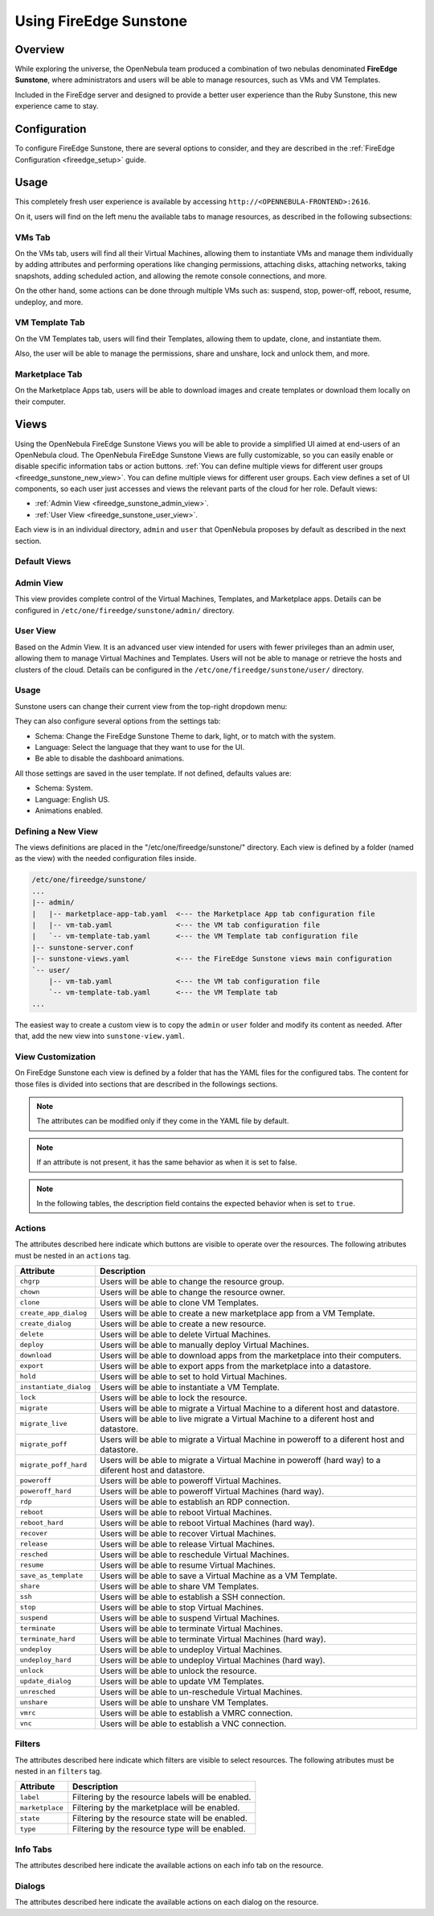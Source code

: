 .. _fireedge_sunstone:


================================================================================
Using FireEdge Sunstone
================================================================================

Overview
================================================================================

While exploring the universe, the OpenNebula team produced a combination of two nebulas denominated **FireEdge Sunstone**, where administrators and users will be able to manage resources, such as VMs and VM Templates.

Included in the FireEdge server and designed to provide a better user experience than the Ruby Sunstone, this new experience came to stay.


Configuration
================================================================================

To configure FireEdge Sunstone, there are several options to consider, and they are described in the :ref:`FireEdge Configuration <fireedge_setup>` guide.

Usage
================================================================================

This completely fresh user experience is available by accessing ``http://<OPENNEBULA-FRONTEND>:2616``.

On it, users will find on the left menu the available tabs to manage resources, as described in the following subsections: 

VMs Tab
--------------------------------------------------------------------------------

On the VMs tab, users will find all their Virtual Machines, allowing them to instantiate VMs and manage them individually by adding attributes and performing operations like changing permissions, attaching disks, attaching networks, taking snapshots, adding scheduled action, and allowing the remote console connections, and more.

On the other hand, some actions can be done through multiple VMs such as: suspend, stop, power-off, reboot, resume, undeploy, and more.

|fireedge_sunstone_vms_tab|

VM Template Tab
--------------------------------------------------------------------------------

On the VM Templates tab, users will find their Templates, allowing them to update, clone, and instantiate them.

Also, the user will be able to manage the permissions, share and unshare, lock and unlock them, and more.


|fireedge_sunstone_templates_tab|

Marketplace Tab
--------------------------------------------------------------------------------

On the Marketplace Apps tab, users will be able to download images and create templates or download them locally on their computer.

|fireedge_sunstone_marketapps_tab|

Views
================================================================================

Using the OpenNebula FireEdge Sunstone Views you will be able to provide a simplified UI aimed at end-users of an OpenNebula cloud. The OpenNebula FireEdge Sunstone Views are fully customizable, so you can easily enable or disable specific information tabs or action buttons. :ref:`You can define multiple views for different user groups <fireedge_sunstone_new_view>`. You can define multiple views for different user groups. Each view defines a set of UI components, so each user just accesses and views the relevant parts of the cloud for her role. Default views:

- :ref:`Admin View <fireedge_sunstone_admin_view>`.
- :ref:`User View <fireedge_sunstone_user_view>`.

Each view is in an individual directory, ``admin`` and ``user`` that OpenNebula proposes by default as described in the next section.

Default Views
--------------------------------------------------------------------------------

.. _fireedge_sunstone_admin_view:

Admin View
----------
This view provides complete control of the Virtual Machines, Templates, and Marketplace apps. Details can be configured in ``/etc/one/fireedge/sunstone/admin/`` directory.

|fireedge_sunstone_admin_view|

.. _fireedge_sunstone_user_view:

User View
---------
Based on the Admin View. It is an advanced user view intended for users with fewer privileges than an admin user, allowing them to manage Virtual Machines and Templates. Users will not be able to manage or retrieve the hosts and clusters of the cloud. Details can be configured in the ``/etc/one/fireedge/sunstone/user/`` directory.

|fireedge_sunstone_user_view|

Usage
-----
Sunstone users can change their current view from the top-right dropdown menu:

|fireedge_sunstone_change_view_dropdown|

They can also configure several options from the settings tab:

- Schema: Change the FireEdge Sunstone Theme to dark, light, or to match with the system.
- Language: Select the language that they want to use for the UI.
- Be able to disable the dashboard animations.

All those settings are saved in the user template. If not defined, defaults values are:

- Schema: System.
- Language: English US.
- Animations enabled.

|fireedge_sunstone_settings|

.. _fireedge_sunstone_new_view:

Defining a New View
--------------------------------------------------------------------------------

The views definitions are placed in the "/etc/one/fireedge/sunstone/" directory. Each view is defined by a folder (named as the view) with the needed configuration files inside.

.. code::

    /etc/one/fireedge/sunstone/
    ...
    |-- admin/
    |   |-- marketplace-app-tab.yaml  <--- the Marketplace App tab configuration file
    |   |-- vm-tab.yaml               <--- the VM tab configuration file
    |   `-- vm-template-tab.yaml      <--- the VM Template tab configuration file
    |-- sunstone-server.conf
    |-- sunstone-views.yaml           <--- the FireEdge Sunstone views main configuration
    `-- user/
        |-- vm-tab.yaml               <--- the VM tab configuration file
        `-- vm-template-tab.yaml      <--- the VM Template tab 
    ...

The easiest way to create a custom view is to copy the ``admin`` or ``user`` folder and modify its content as needed. After that, add the new view into ``sunstone-view.yaml``.

View Customization
--------------------------------------------------------------------------------
On FireEdge Sunstone each view is defined by a folder that has the YAML files for the configured tabs.
The content for those files is divided into sections that are described in the followings sections.

.. note:: The attributes can be modified only if they come in the YAML file by default. 

.. note:: If an attribute is not present, it has the same behavior as when it is set to false.

.. note:: In the following tables, the description field contains the expected behavior when is set to ``true``.

Actions
-------
The attributes described here indicate which buttons are visible to operate over the resources.
The following atributes must be nested in an ``actions`` tag.

+-------------------------+-----------------------------------------------------------------------------+
| Attribute               | Description                                                                 |
+=========================+=============================================================================+
| ``chgrp``               | Users will be able to change the resource group.                            |
+-------------------------+-----------------------------------------------------------------------------+
| ``chown``               | Users will be able to change the resource owner.                            |
+-------------------------+-----------------------------------------------------------------------------+
| ``clone``               | Users will be able to clone VM Templates.                                   |
+-------------------------+-----------------------------------------------------------------------------+
| ``create_app_dialog``   | Users will be able to create a new marketplace app from a VM Template.      |
+-------------------------+-----------------------------------------------------------------------------+
| ``create_dialog``       | Users will be able to create a new resource.                                |
+-------------------------+-----------------------------------------------------------------------------+
| ``delete``              | Users will be able to delete Virtual Machines.                              |
+-------------------------+-----------------------------------------------------------------------------+
| ``deploy``              | Users will be able to manually deploy Virtual Machines.                     |
+-------------------------+-----------------------------------------------------------------------------+
| ``download``            | Users will be able to download apps from the marketplace into their         |
|                         | computers.                                                                  |
+-------------------------+-----------------------------------------------------------------------------+
| ``export``              | Users will be able to export apps from the marketplace into a datastore.    |
+-------------------------+-----------------------------------------------------------------------------+
| ``hold``                | Users will be able to set to hold Virtual Machines.                         |
+-------------------------+-----------------------------------------------------------------------------+
| ``instantiate_dialog``  | Users will be able to instantiate a VM Template.                            |
+-------------------------+-----------------------------------------------------------------------------+
| ``lock``                | Users will be able to lock the resource.                                    |
+-------------------------+-----------------------------------------------------------------------------+
| ``migrate``             | Users will be able to migrate a Virtual Machine to a diferent host and      |
|                         | datastore.                                                                  |
+-------------------------+-----------------------------------------------------------------------------+
| ``migrate_live``        | Users will be able to live migrate a Virtual Machine to a diferent host and |
|                         | datastore.                                                                  |
+-------------------------+-----------------------------------------------------------------------------+
| ``migrate_poff``        | Users will be able to migrate a Virtual Machine in poweroff to a diferent   |
|                         | host and datastore.                                                         |
+-------------------------+-----------------------------------------------------------------------------+
| ``migrate_poff_hard``   | Users will be able to migrate a Virtual Machine in poweroff (hard way) to a |
|                         | diferent host and datastore.                                                |
+-------------------------+-----------------------------------------------------------------------------+
| ``poweroff``            | Users will be able to poweroff Virtual Machines.                            |
+-------------------------+-----------------------------------------------------------------------------+
| ``poweroff_hard``       | Users will be able to poweroff Virtual Machines (hard way).                 |
+-------------------------+-----------------------------------------------------------------------------+
| ``rdp``                 | Users will be able to establish an RDP connection.                          |
+-------------------------+-----------------------------------------------------------------------------+
| ``reboot``              | Users will be able to reboot Virtual Machines.                              |
+-------------------------+-----------------------------------------------------------------------------+
| ``reboot_hard``         | Users will be able to reboot Virtual Machines (hard way).                   |
+-------------------------+-----------------------------------------------------------------------------+
| ``recover``             | Users will be able to recover Virtual Machines.                             |
+-------------------------+-----------------------------------------------------------------------------+
| ``release``             | Users will be able to release Virtual Machines.                             |
+-------------------------+-----------------------------------------------------------------------------+
| ``resched``             | Users will be able to reschedule Virtual Machines.                          |
+-------------------------+-----------------------------------------------------------------------------+
| ``resume``              | Users will be able to resume Virtual Machines.                              |
+-------------------------+-----------------------------------------------------------------------------+
| ``save_as_template``    | Users will be able to save a Virtual Machine as a VM Template.              |
+-------------------------+-----------------------------------------------------------------------------+
| ``share``               | Users will be able to share VM Templates.                                   |
+-------------------------+-----------------------------------------------------------------------------+
| ``ssh``                 | Users will be able to establish a SSH connection.                           |
+-------------------------+-----------------------------------------------------------------------------+
| ``stop``                | Users will be able to stop Virtual Machines.                                |
+-------------------------+-----------------------------------------------------------------------------+
| ``suspend``             | Users will be able to suspend Virtual Machines.                             |
+-------------------------+-----------------------------------------------------------------------------+
| ``terminate``           | Users will be able to terminate Virtual Machines.                           |
+-------------------------+-----------------------------------------------------------------------------+
| ``terminate_hard``      | Users will be able to terminate Virtual Machines (hard way).                |
+-------------------------+-----------------------------------------------------------------------------+
| ``undeploy``            | Users will be able to undeploy Virtual Machines.                            |
+-------------------------+-----------------------------------------------------------------------------+
| ``undeploy_hard``       | Users will be able to undeploy Virtual Machines (hard way).                 |
+-------------------------+-----------------------------------------------------------------------------+
| ``unlock``              | Users will be able to unlock the resource.                                  |
+-------------------------+-----------------------------------------------------------------------------+
| ``update_dialog``       | Users will be able to update VM Templates.                                  |
+-------------------------+-----------------------------------------------------------------------------+
| ``unresched``           | Users will be able to un-reschedule Virtual Machines.                       |
+-------------------------+-----------------------------------------------------------------------------+
| ``unshare``             | Users will be able to unshare VM Templates.                                 |
+-------------------------+-----------------------------------------------------------------------------+
| ``vmrc``                | Users will be able to establish a VMRC connection.                          |
+-------------------------+-----------------------------------------------------------------------------+
| ``vnc``                 | Users will be able to establish a VNC connection.                           |
+-------------------------+-----------------------------------------------------------------------------+

Filters
-------
The attributes described here indicate which filters are visible to select resources.
The following atributes must be nested in an ``filters`` tag.

+---------------------------+---------------------------------------------------------------------------+
| Attribute                 | Description                                                               |
+===========================+===========================================================================+
| ``label``                 | Filtering by the resource labels will be enabled.                         |
+---------------------------+---------------------------------------------------------------------------+
| ``marketplace``           | Filtering by the marketplace will be enabled.                             |
+---------------------------+---------------------------------------------------------------------------+
| ``state``                 | Filtering by the resource state will be enabled.                          |
+---------------------------+---------------------------------------------------------------------------+
| ``type``                  | Filtering by the resource type will be enabled.                           |
+---------------------------+---------------------------------------------------------------------------+

Info Tabs
---------

The attributes described here indicate the available actions on each info tab on the resource.

Dialogs
-------

The attributes described here indicate the available actions on each dialog on the resource.

.. |fireedge_sunstone_admin_view| image:: /images/fireedge_sunstone_admin_view.png
.. |fireedge_sunstone_change_view_dropdown| image:: /images/fireedge_sunstone_change_view_dropdown.png
.. |fireedge_sunstone_settings| image:: /images/fireedge_sunstone_settings.png
.. |fireedge_sunstone_user_view| image:: /images/fireedge_sunstone_user_view.png
.. |fireedge_sunstone_vms_tab| image:: /images/fireedge_sunstone_vms_tab.png
.. |fireedge_sunstone_templates_tab| image:: /images/fireedge_sunstone_templates_tab.png
.. |fireedge_sunstone_marketapps_tab| image:: /images/fireedge_sunstone_marketapps_tab.png